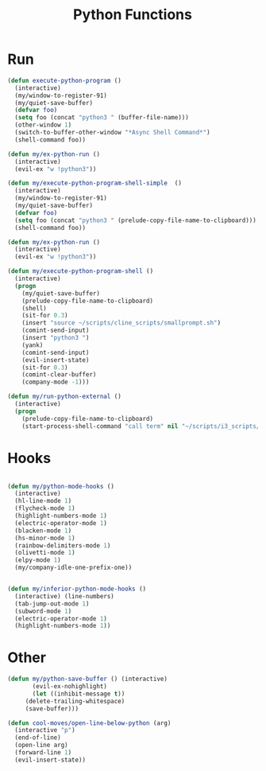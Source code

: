 #+TITLE: Python Functions

* Run
#+BEGIN_SRC emacs-lisp :tangle ~/.emacs.d/etc/python_extras/python_extras.el
(defun execute-python-program ()
  (interactive)
  (my/window-to-register-91)
  (my/quiet-save-buffer)
  (defvar foo)
  (setq foo (concat "python3 " (buffer-file-name)))
  (other-window 1)
  (switch-to-buffer-other-window "*Async Shell Command*")
  (shell-command foo))

(defun my/ex-python-run ()
  (interactive)
  (evil-ex "w !python3"))

(defun my/execute-python-program-shell-simple  ()
  (interactive)
  (my/window-to-register-91)
  (my/quiet-save-buffer)
  (defvar foo)
  (setq foo (concat "python3 " (prelude-copy-file-name-to-clipboard)))
  (shell-command foo))

(defun my/ex-python-run ()
  (interactive)
  (evil-ex "w !python3"))

(defun my/execute-python-program-shell ()
  (interactive)
  (progn
    (my/quiet-save-buffer)
    (prelude-copy-file-name-to-clipboard)
    (shell)
    (sit-for 0.3)
    (insert "source ~/scripts/cline_scripts/smallprompt.sh")
    (comint-send-input)
    (insert "python3 ")
    (yank)
    (comint-send-input)
    (evil-insert-state)
    (sit-for 0.3)
    (comint-clear-buffer)
    (company-mode -1)))

(defun my/run-python-external ()
  (interactive)
  (progn
    (prelude-copy-file-name-to-clipboard)
    (start-process-shell-command "call term" nil "~/scripts/i3_scripts/show_term_right")))
#+END_SRC
* Hooks
#+BEGIN_SRC emacs-lisp :tangle ~/.emacs.d/etc/python_extras/python_extras.el

  (defun my/python-mode-hooks ()
    (interactive)
    (hl-line-mode 1)
    (flycheck-mode 1)
    (highlight-numbers-mode 1)
    (electric-operator-mode 1)
    (blacken-mode 1)
    (hs-minor-mode 1)
    (rainbow-delimiters-mode 1)
    (olivetti-mode 1)
    (elpy-mode 1)
    (my/company-idle-one-prefix-one))


  (defun my/inferior-python-mode-hooks ()
    (interactive) (line-numbers)
    (tab-jump-out-mode 1)
    (subword-mode 1)
    (electric-operator-mode 1)
    (highlight-numbers-mode 1))
#+END_SRC
* Other
#+BEGIN_SRC emacs-lisp :tangle ~/.emacs.d/etc/python_extras/python_extras.el
(defun my/python-save-buffer () (interactive)
       (evil-ex-nohighlight)
       (let ((inhibit-message t))
	 (delete-trailing-whitespace)
	 (save-buffer)))

(defun cool-moves/open-line-below-python (arg)
  (interactive "p")
  (end-of-line)
  (open-line arg)
  (forward-line 1)
  (evil-insert-state))
#+END_SRC
